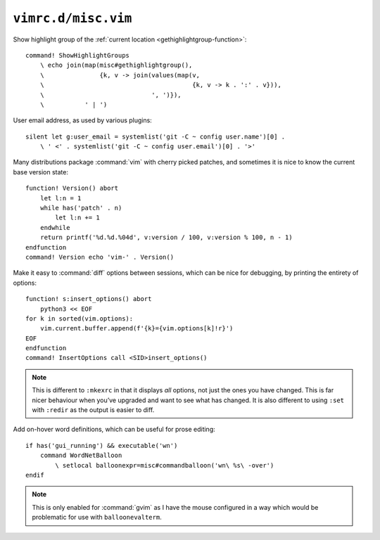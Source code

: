 ``vimrc.d/misc.vim``
====================

Show highlight group of the :ref:`current location
<gethighlightgroup-function>`::

    command! ShowHighlightGroups
        \ echo join(map(misc#gethighlightgroup(),
        \               {k, v -> join(values(map(v,
        \                                        {k, v -> k . ':' . v})),
        \                             ', ')}),
        \           ' | ')


User email address, as used by various plugins::

    silent let g:user_email = systemlist('git -C ~ config user.name')[0] .
        \ ' <' . systemlist('git -C ~ config user.email')[0] . '>'

Many distributions package :command:`vim` with cherry picked patches, and
sometimes it is nice to know the current base version state::

    function! Version() abort
        let l:n = 1
        while has('patch' . n)
            let l:n += 1
        endwhile
        return printf('%d.%d.%04d', v:version / 100, v:version % 100, n - 1)
    endfunction
    command! Version echo 'vim-' . Version()

Make it easy to :command:`diff` options between sessions, which can be nice for
debugging, by printing the entirety of options::

    function! s:insert_options() abort
        python3 << EOF
    for k in sorted(vim.options):
        vim.current.buffer.append(f'{k}={vim.options[k]!r}')
    EOF
    endfunction
    command! InsertOptions call <SID>insert_options()

.. note::

    This is different to ``:mkexrc`` in that it displays *all* options, not
    just the ones you have changed.  This is far nicer behaviour when you’ve
    upgraded and want to see what has changed.  It is also different to using
    ``:set`` with ``:redir`` as the output is easier to diff.

Add on-hover word definitions, which can be useful for prose editing::

    if has('gui_running') && executable('wn')
        command WordNetBalloon
            \ setlocal balloonexpr=misc#commandballoon('wn\ %s\ -over')
    endif

.. note::

    This is only enabled for :command:`gvim` as I have the mouse configured in
    a way which would be problematic for use with ``balloonevalterm``.
